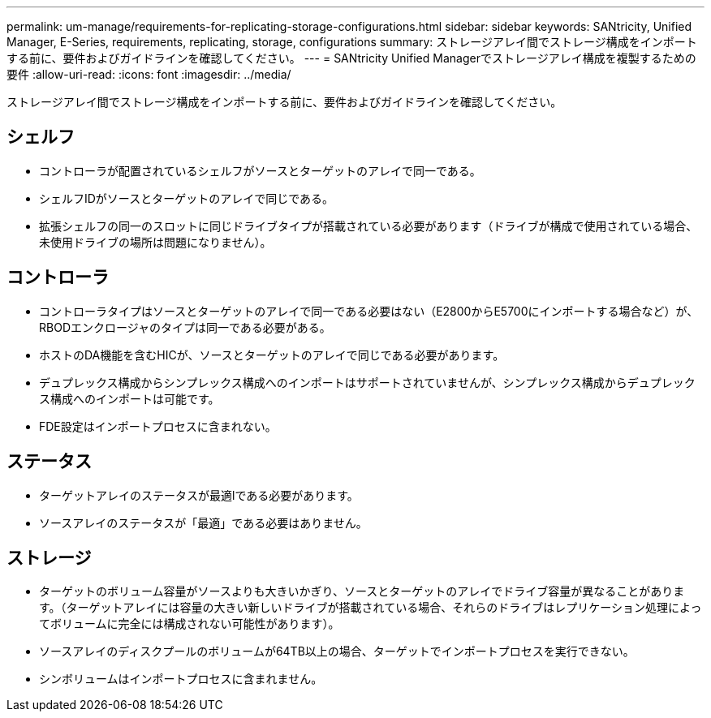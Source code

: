 ---
permalink: um-manage/requirements-for-replicating-storage-configurations.html 
sidebar: sidebar 
keywords: SANtricity, Unified Manager, E-Series, requirements, replicating, storage, configurations 
summary: ストレージアレイ間でストレージ構成をインポートする前に、要件およびガイドラインを確認してください。 
---
= SANtricity Unified Managerでストレージアレイ構成を複製するための要件
:allow-uri-read: 
:icons: font
:imagesdir: ../media/


[role="lead"]
ストレージアレイ間でストレージ構成をインポートする前に、要件およびガイドラインを確認してください。



== シェルフ

* コントローラが配置されているシェルフがソースとターゲットのアレイで同一である。
* シェルフIDがソースとターゲットのアレイで同じである。
* 拡張シェルフの同一のスロットに同じドライブタイプが搭載されている必要があります（ドライブが構成で使用されている場合、未使用ドライブの場所は問題になりません）。




== コントローラ

* コントローラタイプはソースとターゲットのアレイで同一である必要はない（E2800からE5700にインポートする場合など）が、RBODエンクロージャのタイプは同一である必要がある。
* ホストのDA機能を含むHICが、ソースとターゲットのアレイで同じである必要があります。
* デュプレックス構成からシンプレックス構成へのインポートはサポートされていませんが、シンプレックス構成からデュプレックス構成へのインポートは可能です。
* FDE設定はインポートプロセスに含まれない。




== ステータス

* ターゲットアレイのステータスが最適lである必要があります。
* ソースアレイのステータスが「最適」である必要はありません。




== ストレージ

* ターゲットのボリューム容量がソースよりも大きいかぎり、ソースとターゲットのアレイでドライブ容量が異なることがあります。（ターゲットアレイには容量の大きい新しいドライブが搭載されている場合、それらのドライブはレプリケーション処理によってボリュームに完全には構成されない可能性があります）。
* ソースアレイのディスクプールのボリュームが64TB以上の場合、ターゲットでインポートプロセスを実行できない。
* シンボリュームはインポートプロセスに含まれません。

